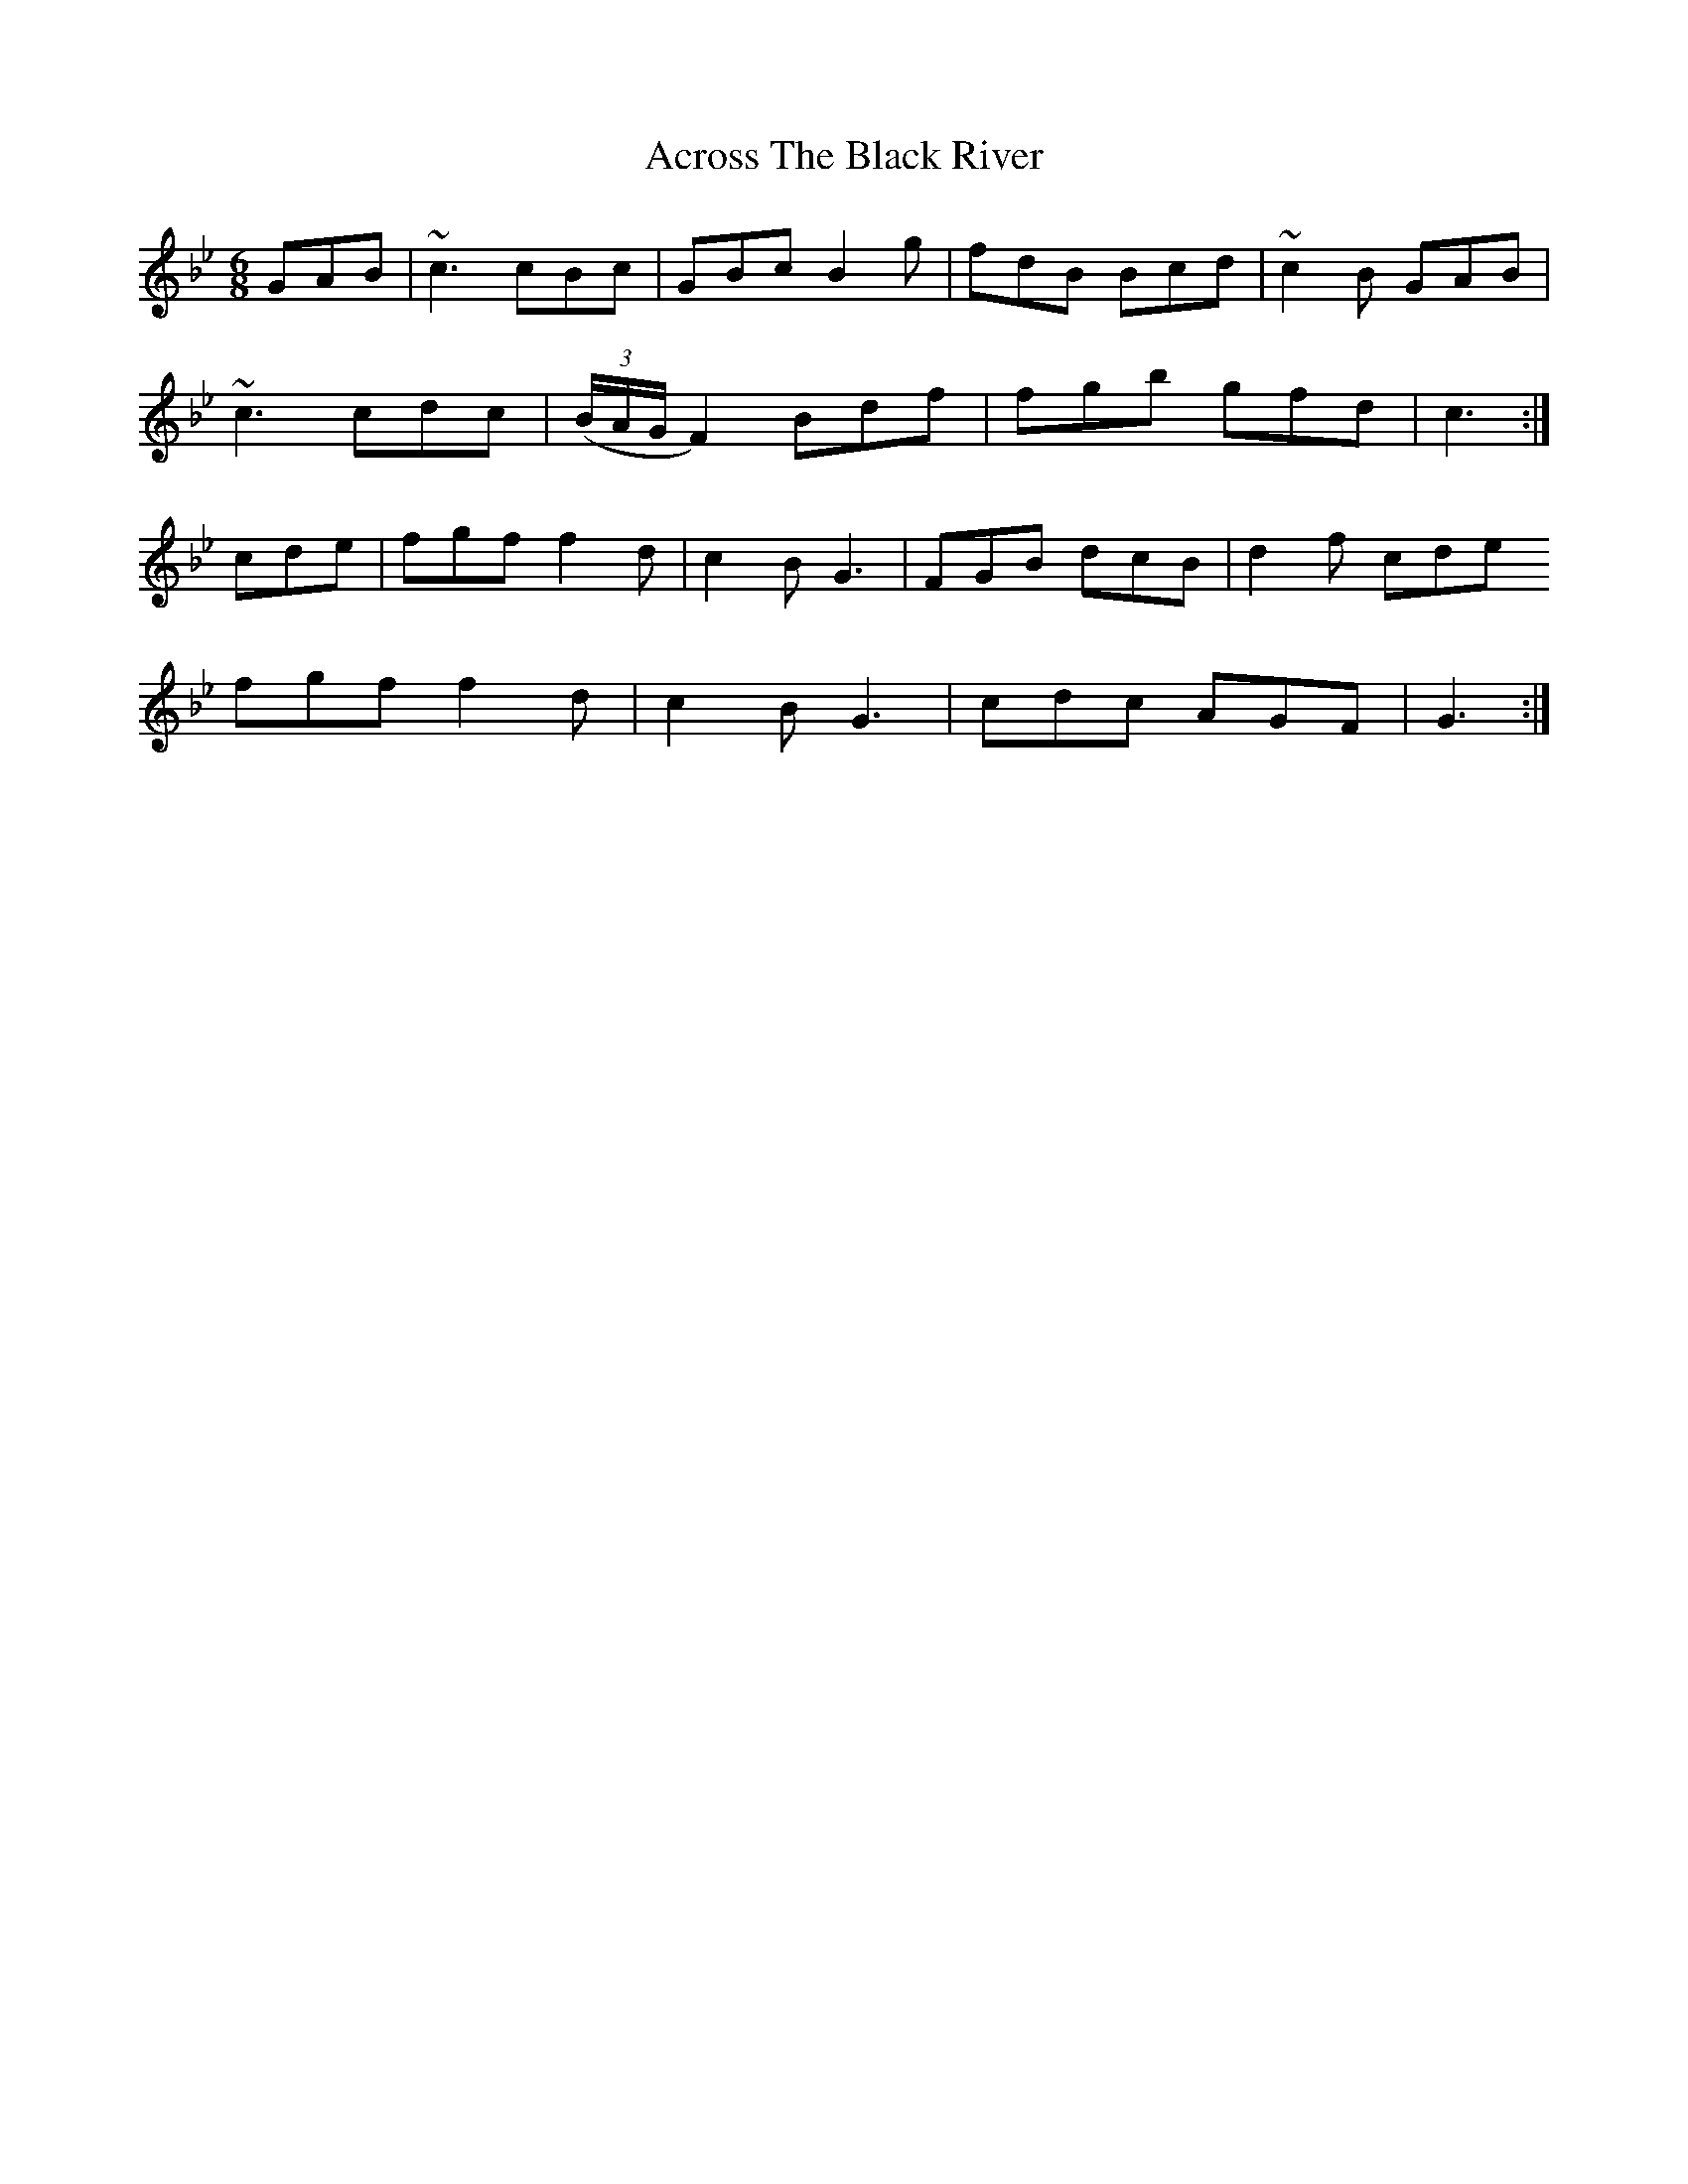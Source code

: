 X: 610
T: Across The Black River
R: jig
M: 6/8
K: Cdorian
GAB|~c3 cBc|GBc B2 g|fdB Bcd|~c2B GAB|
~c3 cdc|( (3B/A/G/ F2) Bdf|fgb gfd|c3:|
cde|fgf f2d|c2B G3|FGB dcB|d2f cde
fgf f2d|c2B G3|cdc AGF|G3:|

